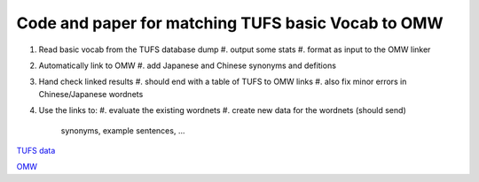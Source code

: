 

Code and paper for matching TUFS basic Vocab to OMW
---------------------------------------------------

#. Read basic vocab from the TUFS database dump
   #. output some stats
   #. format as input to the OMW linker

#. Automatically link to OMW
   #. add Japanese and Chinese synonyms and defitions

#. Hand check linked results
   #. should end with a table of TUFS to OMW links
   #. also fix minor errors in Chinese/Japanese wordnets

#. Use the links to:
   #. evaluate the existing wordnets
   #. create new data for the wordnets (should send)
      synonyms, example sentences, ...


`TUFS data <https://malindo.aa-ken.jp/TUFSOpenLgResources.html>`_

`OMW <http://compling.hss.ntu.edu.sg/omw/>`_

